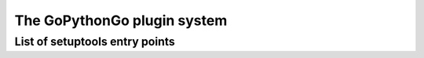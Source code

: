 .. _plugins:

The GoPythonGo plugin system
============================

List of setuptools entry points
-------------------------------
